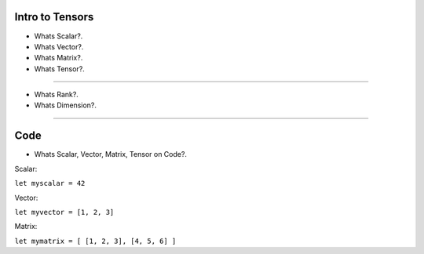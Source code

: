 
Intro to Tensors
================

- Whats Scalar?.
- Whats Vector?.
- Whats Matrix?.
- Whats Tensor?.

.. image:: tensor0.jpg

-----

- Whats Rank?.
- Whats Dimension?.

.. image:: tensor1.jpg

-----

Code
====

- Whats Scalar, Vector, Matrix, Tensor on Code?.

Scalar:

``let myscalar = 42``

Vector:

``let myvector = [1, 2, 3]``

Matrix:

``let mymatrix = [ [1, 2, 3], [4, 5, 6] ]``

